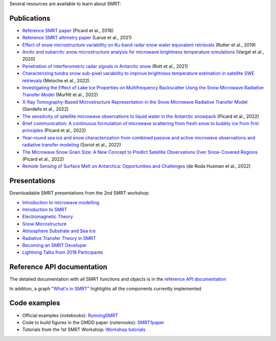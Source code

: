 .. title: SMRT documents
.. slug: documentation
.. date: 2018-01-09
.. tags:
.. category:
.. link:
.. description:
.. type: text
.. pretty_url: False


Several resources are available to learn about SMRT:


Publications
------------

* `Reference SMRT paper <https://www.geosci-model-dev.net/11/2763/2018/gmd-11-2763-2018.html>`_ (Picard et al., 2018)
* `Reference SMRT altimetry paper <https://doi.org/10.1016/j.rse.2021.112534>`_ (Larue et al., 2021)

* `Effect of snow microstructure variability on Ku-band radar snow water equivalent retrievals <https://doi.org/10.5194/tc-13-3045-2019>`_ (Rutter et al., 2019)
* `Arctic and subarctic snow microstructure analysis for microwave brightness temperature simulations <https://doi.org/10.1016/j.rse.2020.111754>`_ (Vargel et al., 2020)
* `Penetration of interferometric radar signals in Antarctic snow <https://doi.org/10.5194/tc-15-4399-2021>`_ (Rott et al., 2021)
* `Characterizing tundra snow sub-pixel variability to improve brightness temperature estimation in satellite SWE retrievals <https://doi.org/10.5194/tc-16-87-2022>`_ (Meloche et al., 2022)
* `Investigating the Effect of Lake Ice Properties on Multifrequency Backscatter Using the Snow Microwave Radiative Transfer Model <https://doi.org/10.1109/TGRS.2022.3197109>`_ (Murfitt et al., 2022)
* `X-Ray Tomography-Based Microstructure Representation in the Snow Microwave Radiative Transfer Model <https://doi.org/10.1109/TGRS.2021.3086412>`_ (Sandells et al., 2022)
* `The sensitivity of satellite microwave observations to liquid water in the Antarctic snowpack <https://doi.org/10.5194/tc-2022-85>`_ (Picard et al., 2022)
* `Brief communication: A continuous formulation of microwave scattering from fresh snow to bubbly ice from first principles <https://doi.org/10.5194/tc-16-3861-2022>`_ (Picard et al., 2022)
* `Year-round sea ice and snow characterization from combined passive and active microwave observations and radiative transfer modeling <https://doi.org/10.1016/j.rse.2022.113061>`_ (Soriot et al., 2022)
* `The Microwave Snow Grain Size: A New Concept to Predict Satellite Observations Over Snow-Covered Regions <https://doi.org/10.1029/2021AV000630>`_ (Picard et al., 2022)
* `Remote Sensing of Surface Melt on Antarctica: Opportunities and Challenges <https://ieeexplore.ieee.org/document/9928323>`_ (de Roda Husman et al., 2022)

Presentations
-------------

Downloadable SMRT presentations from the 2nd SMRT workshop:

* `Introduction to microwave modelling </SMRTworkshop2/1_introduction-microwave-modeling-2019.pdf>`_
* `Introduction to SMRT </SMRTworkshop2/2_introduction-smrt.pdf>`_
* `Electromagnetic Theory </SMRTworkshop2/3_lecture_emtheory_web.pdf>`_
* `Snow Microstructure </SMRTworkshop2/4_lecture_microstructure_web.pdf>`_
* `Atmosphere Substrate and Sea Ice </SMRTworkshop2/5_smrt-substrate-atmos-seaice.pdf>`_
* `Radiative Transfer Theory in SMRT </SMRTworkshop2/6_lecture-RT-in-SMRT-2019.pdf>`_
* `Becoming an SMRT Developer </SMRTworkshop2/7_lecture-SMRTdev-2019.pdf>`_
* `Lightning Talks from 2018 Participants </SMRTworkshop2/smrt18lightningcompilation_fordistribution.pdf>`_


Reference API documentation
----------------------------

The detailed documentation with all SMRT functions and objects is in the `reference API documentation <http://smrt.readthedocs.io/>`_

In addition, a graph `"What's in SMRT" <whatsinsmrt/index.html>`_ highlights all the components currently implemented

Code examples
--------------

* Official examples (notebooks): `RunningSMRT <https://github.com/smrt-model/runningsmrt>`_

* Code to build figures in the GMDD paper (notenooks): `SMRT1paper <https://github.com/smrt-model/smrt1paper>`_

* Tutorials from the 1st SMRT Workshop: `Workshop tutorials <https://github.com/smrt-model/training>`_
